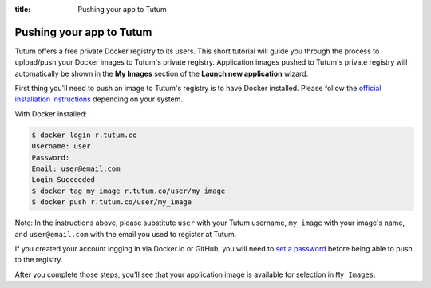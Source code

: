 :title: Pushing your app to Tutum

Pushing your app to Tutum
=========================

Tutum offers a free private Docker registry to its users. This short tutorial will guide you through the process to
upload/push your Docker images to Tutum's private registry. Application images pushed to Tutum's private registry will
automatically be shown in the **My Images** section of the **Launch new application** wizard.

First thing you'll need to push an image to Tutum's registry is to have Docker installed.
Please follow the `official installation instructions <https://www.docker.io/gettingstarted/>`_ depending on your system.

With Docker installed:

.. sourcecode:: none

    $ docker login r.tutum.co
    Username: user
    Password:
    Email: user@email.com
    Login Succeeded
    $ docker tag my_image r.tutum.co/user/my_image
    $ docker push r.tutum.co/user/my_image

Note: In the instructions above, please substitute ``user`` with your Tutum username, ``my_image`` with your image's name,
and ``user@email.com`` with the email you used to register at Tutum.

If you created your account logging in via Docker.io or GitHub, you will need to `set a password <https://app.tutum.co/accounts/password/change/>`_
before being able to push to the registry.

After you complete those steps, you'll see that your application image is available for selection in ``My Images``.
